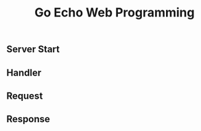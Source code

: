#+TITLE:Go Echo Web Programming
#+STARTUP:showall

** Server Start

** Handler

** Request 


** Response
